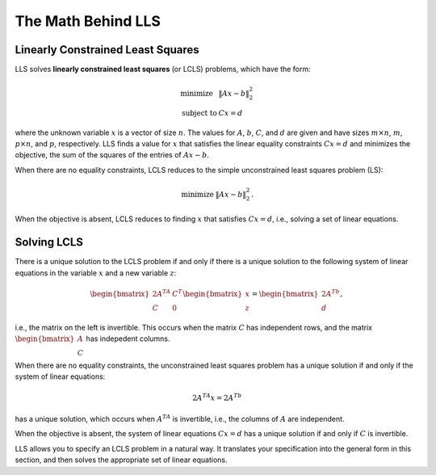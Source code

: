 ===================
The Math Behind LLS
===================

Linearly Constrained Least Squares
==================================
LLS solves **linearly constrained least squares** (or LCLS) problems,
which have the form:

.. math::
  \begin{array}{ll}
    \mbox{minimize} & \|Ax - b\|_2^2 \\
    \mbox{subject to} & Cx = d
  \end{array}

where the unknown variable :math:`x` is a vector of size :math:`n`. The values for
:math:`A`, :math:`b`, :math:`C`, and :math:`d` are given and have sizes
:math:`m\times n`, :math:`m`, :math:`p\times n`, and :math:`p`,
respectively.
LLS finds a value for :math:`x` that satisfies the linear equality
constraints :math:`Cx = d` and minimizes the objective, the sum of the squares of
the entries of :math:`Ax - b`.

When there are no equality constraints, LCLS reduces to the simple unconstrained
least squares problem (LS):

.. math::
  \begin{array}{ll}
    \mbox{minimize}  & \|Ax-b\|_2^2
  \end{array}.

When the objective is absent, LCLS reduces to finding :math:`x` that satisfies
:math:`Cx=d`, i.e., solving a set of linear equations.

.. _solving-lcls:

Solving LCLS
============
There is a unique solution to the LCLS problem if and only if there is a
unique solution to the following system of linear equations in the variable
:math:`x` and a new variable :math:`z`:

.. math::
  \begin{bmatrix} 2A^TA & C^T \\ C & 0 \end{bmatrix}
  \begin{bmatrix} x \\ z \end{bmatrix} =
  \begin{bmatrix} 2A^Tb \\ d \end{bmatrix},

i.e., the matrix on the left is invertible. This occurs when the matrix
:math:`C` has independent rows, and the matrix
:math:`\begin{bmatrix} A\\ C\end{bmatrix}` has indepedent columns.

When there are no equality constraints, the unconstrained least squares problem
has a unique solution if and only if the system of linear equations:

.. math::
  2A^TA x = 2A^Tb

has a unique solution, which occurs when :math:`A^TA` is invertible, i.e., the
columns of :math:`A` are independent.

When the objective is absent, the system of linear equations :math:`Cx = d` has
a unique solution if and only if :math:`C` is invertible.

LLS allows you to specify an LCLS problem in a natural way.  It translates your
specification into the general form in this section, and then solves the
appropriate set of linear equations.
